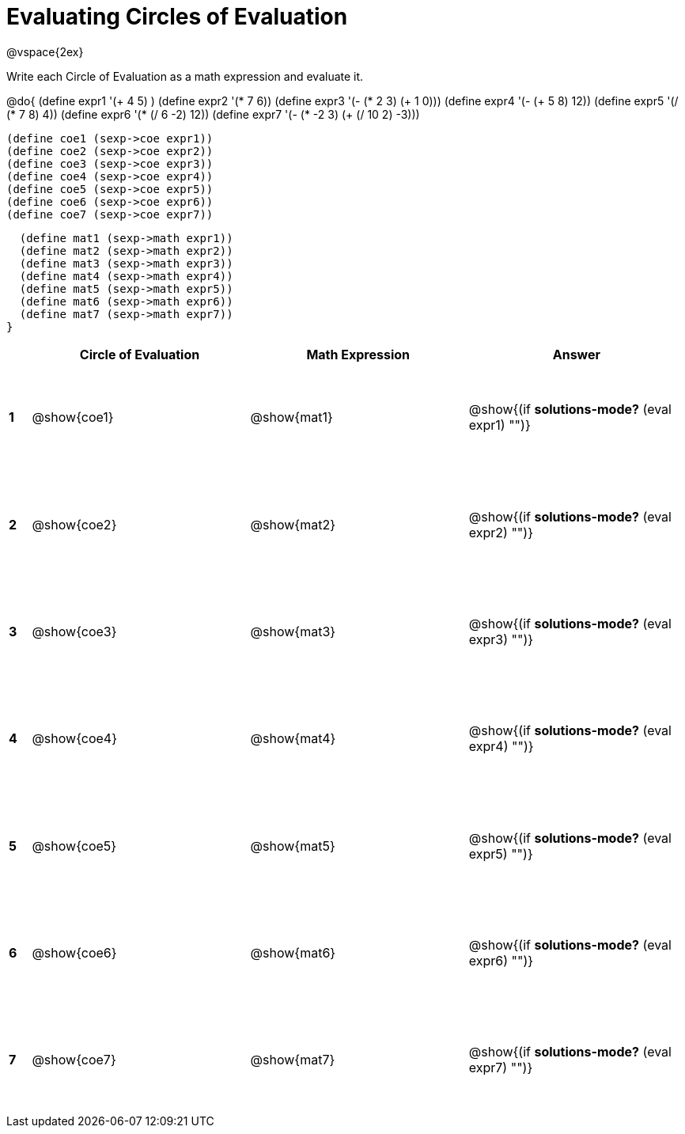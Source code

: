 = Evaluating Circles of Evaluation

++++
<style>
  td {height: 100pt;}
</style>
++++

@vspace{2ex}

Write each Circle of Evaluation as a math expression and evaluate it.

@do{
  (define expr1 '(+ 4 5) )
  (define expr2 '(* 7 6))
  (define expr3 '(- (* 2 3) (+ 1 0)))
  (define expr4 '(- (+ 5 8) 12))
  (define expr5 '(/ (* 7 8) 4))
  (define expr6 '(* (/ 6 -2) 12))
  (define expr7 '(- (* -2 3) (+ (/ 10 2) -3)))

  (define coe1 (sexp->coe expr1))
  (define coe2 (sexp->coe expr2))
  (define coe3 (sexp->coe expr3))
  (define coe4 (sexp->coe expr4))
  (define coe5 (sexp->coe expr5))
  (define coe6 (sexp->coe expr6))
  (define coe7 (sexp->coe expr7))

  (define mat1 (sexp->math expr1))
  (define mat2 (sexp->math expr2))
  (define mat3 (sexp->math expr3))
  (define mat4 (sexp->math expr4))
  (define mat5 (sexp->math expr5))
  (define mat6 (sexp->math expr6))
  (define mat7 (sexp->math expr7))
}

[cols=".^1a,^.^10a,^.^10a,^.^10a",options="header",stripes="none"]
|===
|   | Circle of Evaluation | Math Expression | Answer
|*1*| @show{coe1}          | @show{mat1}     | @show{(if *solutions-mode?* (eval expr1) "")}
|*2*| @show{coe2}          | @show{mat2}     | @show{(if *solutions-mode?* (eval expr2) "")}
|*3*| @show{coe3}          | @show{mat3}     | @show{(if *solutions-mode?* (eval expr3) "")}
|*4*| @show{coe4}          | @show{mat4}     | @show{(if *solutions-mode?* (eval expr4) "")}
|*5*| @show{coe5}          | @show{mat5}     | @show{(if *solutions-mode?* (eval expr5) "")}
|*6*| @show{coe6}          | @show{mat6}     | @show{(if *solutions-mode?* (eval expr6) "")}
|*7*| @show{coe7}          | @show{mat7}     | @show{(if *solutions-mode?* (eval expr7) "")}
|===
